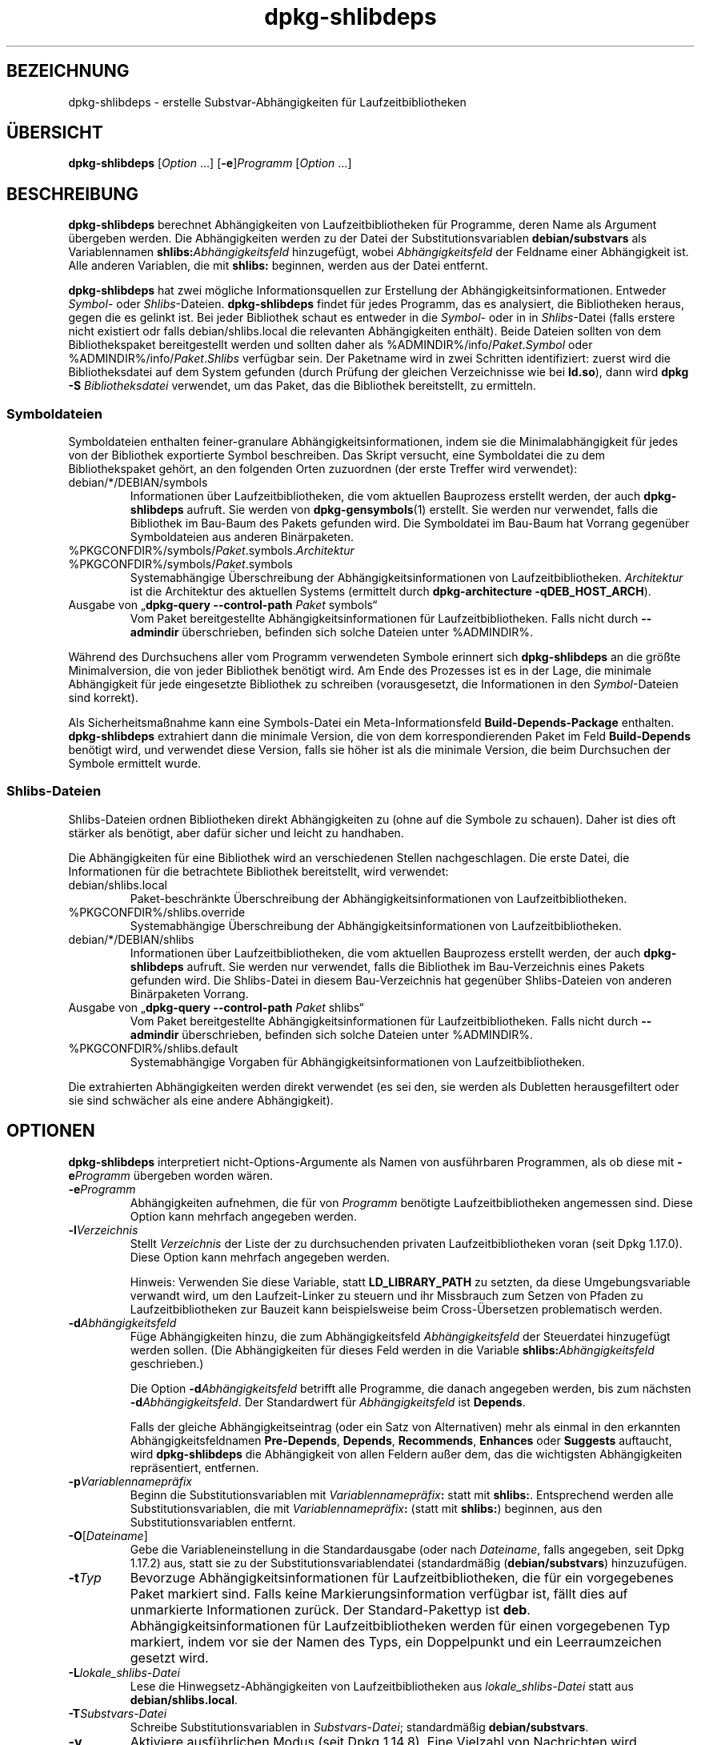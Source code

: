 .\" dpkg manual page - dpkg-deb(1)
.\"
.\" Copyright © 1995-1996 Ian Jackson <ijackson@chiark.greenend.org.uk>
.\" Copyright © 2000 Wichert Akkerman <wakkerma@debian.org>
.\" Copyright © 2006 Frank Lichtenheld <djpig@debian.org>
.\" Copyright © 2007-2011 Raphaël Hertzog <hertzog@debian.org>
.\" Copyright © 2011-2013, 2015 Guillem Jover <guillem@debian.org>
.\"
.\" This is free software; you can redistribute it and/or modify
.\" it under the terms of the GNU General Public License as published by
.\" the Free Software Foundation; either version 2 of the License, or
.\" (at your option) any later version.
.\"
.\" This is distributed in the hope that it will be useful,
.\" but WITHOUT ANY WARRANTY; without even the implied warranty of
.\" MERCHANTABILITY or FITNESS FOR A PARTICULAR PURPOSE.  See the
.\" GNU General Public License for more details.
.\"
.\" You should have received a copy of the GNU General Public License
.\" along with this program.  If not, see <https://www.gnu.org/licenses/>.
.
.\"*******************************************************************
.\"
.\" This file was generated with po4a. Translate the source file.
.\"
.\"*******************************************************************
.TH dpkg\-shlibdeps 1 %RELEASE_DATE% %VERSION% dpkg\-Programmsammlung
.nh
.SH BEZEICHNUNG
dpkg\-shlibdeps \- erstelle Substvar\-Abhängigkeiten für Laufzeitbibliotheken
.
.SH ÜBERSICHT
\fBdpkg\-shlibdeps\fP [\fIOption\fP …] [\fB\-e\fP]\fIProgramm\fP [\fIOption\fP …]
.
.SH BESCHREIBUNG
\fBdpkg\-shlibdeps\fP berechnet Abhängigkeiten von Laufzeitbibliotheken für
Programme, deren Name als Argument übergeben werden. Die Abhängigkeiten
werden zu der Datei der Substitutionsvariablen \fBdebian/substvars\fP als
Variablennamen \fBshlibs:\fP\fIAbhängigkeitsfeld\fP hinzugefügt, wobei
\fIAbhängigkeitsfeld\fP der Feldname einer Abhängigkeit ist. Alle anderen
Variablen, die mit \fBshlibs:\fP beginnen, werden aus der Datei entfernt.
.P
\fBdpkg\-shlibdeps\fP hat zwei mögliche Informationsquellen zur Erstellung der
Abhängigkeitsinformationen. Entweder \fISymbol\fP\- oder
\fIShlibs\fP\-Dateien. \fBdpkg\-shlibdeps\fP findet für jedes Programm, das es
analysiert, die Bibliotheken heraus, gegen die es gelinkt ist. Bei jeder
Bibliothek schaut es entweder in die \fISymbol\fP\- oder in in \fIShlibs\fP\-Datei
(falls erstere nicht existiert odr falls debian/shlibs.local die relevanten
Abhängigkeiten enthält). Beide Dateien sollten von dem Bibliothekspaket
bereitgestellt werden und sollten daher als
%ADMINDIR%/info/\fIPaket\fP.\fISymbol\fP oder %ADMINDIR%/info/\fIPaket\fP.\fIShlibs\fP
verfügbar sein. Der Paketname wird in zwei Schritten identifiziert: zuerst
wird die Bibliotheksdatei auf dem System gefunden (durch Prüfung der
gleichen Verzeichnisse wie bei \fBld.so\fP), dann wird \fBdpkg \-S
\fP\fIBibliotheksdatei\fP verwendet, um das Paket, das die Bibliothek
bereitstellt, zu ermitteln.
.SS Symboldateien
Symboldateien enthalten feiner\-granulare Abhängigkeitsinformationen, indem
sie die Minimalabhängigkeit für jedes von der Bibliothek exportierte Symbol
beschreiben. Das Skript versucht, eine Symboldatei die zu dem
Bibliothekspaket gehört, an den folgenden Orten zuzuordnen (der erste
Treffer wird verwendet):
.IP debian/*/DEBIAN/symbols
Informationen über Laufzeitbibliotheken, die vom aktuellen Bauprozess
erstellt werden, der auch \fBdpkg\-shlibdeps\fP aufruft. Sie werden von
\fBdpkg\-gensymbols\fP(1) erstellt. Sie werden nur verwendet, falls die
Bibliothek im Bau\-Baum des Pakets gefunden wird. Die Symboldatei im Bau\-Baum
hat Vorrang gegenüber Symboldateien aus anderen Binärpaketen.
.IP %PKGCONFDIR%/symbols/\fIPaket\fP.symbols.\fIArchitektur\fP
.IP %PKGCONFDIR%/symbols/\fIPaket\fP.symbols
Systemabhängige Überschreibung der Abhängigkeitsinformationen von
Laufzeitbibliotheken. \fIArchitektur\fP ist die Architektur des aktuellen
Systems (ermittelt durch \fBdpkg\-architecture \-qDEB_HOST_ARCH\fP).
.IP "Ausgabe von „\fBdpkg\-query \-\-control\-path\fP \fIPaket\fP symbols“"
Vom Paket bereitgestellte Abhängigkeitsinformationen für
Laufzeitbibliotheken. Falls nicht durch \fB\-\-admindir\fP überschrieben,
befinden sich solche Dateien unter %ADMINDIR%.
.P
Während des Durchsuchens aller vom Programm verwendeten Symbole erinnert
sich \fBdpkg\-shlibdeps\fP an die größte Minimalversion, die von jeder
Bibliothek benötigt wird. Am Ende des Prozesses ist es in der Lage, die
minimale Abhängigkeit für jede eingesetzte Bibliothek zu schreiben
(vorausgesetzt, die Informationen in den \fISymbol\fP\-Dateien sind korrekt).
.P
Als Sicherheitsmaßnahme kann eine Symbols\-Datei ein Meta\-Informationsfeld
\fBBuild\-Depends\-Package\fP enthalten. \fBdpkg\-shlibdeps\fP extrahiert dann die
minimale Version, die von dem korrespondierenden Paket im Feld
\fBBuild\-Depends\fP benötigt wird, und verwendet diese Version, falls sie höher
ist als die minimale Version, die beim Durchsuchen der Symbole ermittelt
wurde.
.SS Shlibs\-Dateien
Shlibs\-Dateien ordnen Bibliotheken direkt Abhängigkeiten zu (ohne auf die
Symbole zu schauen). Daher ist dies oft stärker als benötigt, aber dafür
sicher und leicht zu handhaben.
.P
Die Abhängigkeiten für eine Bibliothek wird an verschiedenen Stellen
nachgeschlagen. Die erste Datei, die Informationen für die betrachtete
Bibliothek bereitstellt, wird verwendet:
.IP debian/shlibs.local
Paket\-beschränkte Überschreibung der Abhängigkeitsinformationen von
Laufzeitbibliotheken.
.IP %PKGCONFDIR%/shlibs.override
Systemabhängige Überschreibung der Abhängigkeitsinformationen von
Laufzeitbibliotheken.
.IP debian/*/DEBIAN/shlibs
Informationen über Laufzeitbibliotheken, die vom aktuellen Bauprozess
erstellt werden, der auch \fBdpkg\-shlibdeps\fP aufruft. Sie werden nur
verwendet, falls die Bibliothek im Bau\-Verzeichnis eines Pakets gefunden
wird. Die Shlibs\-Datei in diesem Bau\-Verzeichnis hat gegenüber
Shlibs\-Dateien von anderen Binärpaketen Vorrang.
.IP "Ausgabe von „\fBdpkg\-query \-\-control\-path\fP \fIPaket\fP shlibs“"
Vom Paket bereitgestellte Abhängigkeitsinformationen für
Laufzeitbibliotheken. Falls nicht durch \fB\-\-admindir\fP überschrieben,
befinden sich solche Dateien unter %ADMINDIR%.
.IP %PKGCONFDIR%/shlibs.default
Systemabhängige Vorgaben für Abhängigkeitsinformationen von
Laufzeitbibliotheken.
.P
Die extrahierten Abhängigkeiten werden direkt verwendet (es sei den, sie
werden als Dubletten herausgefiltert oder sie sind schwächer als eine andere
Abhängigkeit).
.SH OPTIONEN
\fBdpkg\-shlibdeps\fP interpretiert nicht\-Options\-Argumente als Namen von
ausführbaren Programmen, als ob diese mit \fB\-e\fP\fIProgramm\fP übergeben worden
wären.
.TP 
\fB\-e\fP\fIProgramm\fP
Abhängigkeiten aufnehmen, die für von \fIProgramm\fP benötigte
Laufzeitbibliotheken angemessen sind. Diese Option kann mehrfach angegeben
werden.
.TP 
\fB\-l\fP\fIVerzeichnis\fP
Stellt \fIVerzeichnis\fP der Liste der zu durchsuchenden privaten
Laufzeitbibliotheken voran (seit Dpkg 1.17.0). Diese Option kann mehrfach
angegeben werden.

Hinweis: Verwenden Sie diese Variable, statt \fBLD_LIBRARY_PATH\fP zu setzten,
da diese Umgebungsvariable verwandt wird, um den Laufzeit\-Linker zu steuern
und ihr Missbrauch zum Setzen von Pfaden zu Laufzeitbibliotheken zur Bauzeit
kann beispielsweise beim Cross\-Übersetzen problematisch werden.
.TP 
\fB\-d\fP\fIAbhängigkeitsfeld\fP
Füge Abhängigkeiten hinzu, die zum Abhängigkeitsfeld \fIAbhängigkeitsfeld\fP
der Steuerdatei hinzugefügt werden sollen. (Die Abhängigkeiten für dieses
Feld werden in die Variable \fBshlibs:\fP\fIAbhängigkeitsfeld\fP geschrieben.)

Die Option \fB\-d\fP\fIAbhängigkeitsfeld\fP betrifft alle Programme, die danach
angegeben werden, bis zum nächsten \fB\-d\fP\fIAbhängigkeitsfeld\fP. Der
Standardwert für \fIAbhängigkeitsfeld\fP ist \fBDepends\fP.

Falls der gleiche Abhängigkeitseintrag (oder ein Satz von Alternativen) mehr
als einmal in den erkannten Abhängigkeitsfeldnamen \fBPre\-Depends\fP,
\fBDepends\fP, \fBRecommends\fP, \fBEnhances\fP oder \fBSuggests\fP auftaucht, wird
\fBdpkg\-shlibdeps\fP die Abhängigkeit von allen Feldern außer dem, das die
wichtigsten Abhängigkeiten repräsentiert, entfernen.
.TP 
\fB\-p\fP\fIVariablennamepräfix\fP
Beginn die Substitutionsvariablen mit \fIVariablennamepräfix\fP\fB:\fP statt mit
\fBshlibs:\fP. Entsprechend werden alle Substitutionsvariablen, die mit
\fIVariablennamepräfix\fP\fB:\fP (statt mit \fBshlibs:\fP) beginnen, aus den
Substitutionsvariablen entfernt.
.TP 
\fB\-O\fP[\fIDateiname\fP]
Gebe die Variableneinstellung in die Standardausgabe (oder nach
\fIDateiname\fP, falls angegeben, seit Dpkg 1.17.2) aus, statt sie zu der
Substitutionsvariablendatei (standardmäßig (\fBdebian/substvars\fP)
hinzuzufügen.
.TP 
\fB\-t\fP\fITyp\fP
Bevorzuge Abhängigkeitsinformationen für Laufzeitbibliotheken, die für ein
vorgegebenes Paket markiert sind. Falls keine Markierungsinformation
verfügbar ist, fällt dies auf unmarkierte Informationen zurück. Der
Standard\-Pakettyp ist \fBdeb\fP. Abhängigkeitsinformationen für
Laufzeitbibliotheken werden für einen vorgegebenen Typ markiert, indem vor
sie der Namen des Typs, ein Doppelpunkt und ein Leerraumzeichen gesetzt
wird.
.TP 
\fB\-L\fP\fIlokale_shlibs\-Datei\fP
Lese die Hinwegsetz\-Abhängigkeiten von Laufzeitbibliotheken aus
\fIlokale_shlibs\-Datei\fP statt aus \fBdebian/shlibs.local\fP.
.TP 
\fB\-T\fP\fISubstvars\-Datei\fP
Schreibe Substitutionsvariablen in \fISubstvars\-Datei\fP; standardmäßig
\fBdebian/substvars\fP.
.TP 
\fB\-v\fP
Aktiviere ausführlichen Modus (seit Dpkg 1.14.8). Eine Vielzahl von
Nachrichten wird angezeigt, um zu erklären, was \fBdpkg\-shlibdeps\fP
durchführt.
.TP 
\fB\-x\fP\fIPaket\fP
Schließe das Paket von den generierten Abhängigkeiten aus (seit Dpkg
1.14.8). Dies ist für Pakete nützlich, die ELF\-Programmdateien (Programme
oder Bibliothekserweiterungen) bereitstellen, die eine Bibliothek im
gleichen Paket verwenden, um selbst\-Abhängigkeiten zu vermeiden. Diese
Option kann mehrfach verwendet werden, um mehrere Pakete auszuschließen.
.TP 
\fB\-S\fP\fIPaketbauverzeichnis\fP
Schaue beim Versuch, eine Bibliothek zu finden, zuerst in
\fIPaketbauverzeichnis\fP (seit Dpkg 1.14.15). Dies ist nützlich, wenn das
Quellpaket mehrere Spielarten der gleichen Bibliothek baut und Sie
sicherstellen wollen, dass Sie die Abhängigkeit aus einem bestimmten
Binärpaket erhalten. Sie können diese Option mehrfach verwenden:
Verzeichnisse werden in der gleichen Reihenfolge vor Verzeichnissen anderer
Binärpakete probiert.
.TP 
\fB\-I\fP\fIPaketbauverzeichnis\fP
Ignoriert \fIPaketbauverzeichnis\fP bei Schauen nach Shlibs, Symbolen und
gemeinsam benutzten Bibliotheken (seit Dpkg 1.18.5). Sie können diese Option
mehrfach verwenden.
.TP 
\fB\-\-ignore\-missing\-info\fP
Falls keine Abhängigkeitsinformationen für die Laufzeitbibliothek gefunden
werden kann, erfolgt kein Fehlschlag (seit Dpkg 1.14.8). Von der Verwendung
dieser Option wird abgearten, da alle Bibliotheken
Abhängigkeitsinformationen bereitstellen sollten (entweder über
shlibs\-Dateien oder über symbols\-Dateien), selbst falls diese noch nicht von
anderen Paketen verwendet werden.
.TP 
\fB\-\-warnings=\fP\fIWert\fP
\fIWert\fP ist ein Bitfeld, das den Satz an Warnungen definiert, die von
\fBdpkg\-shlibdeps\fP ausgegeben werden können (seit Dpkg 1.14.17). Bit 0
(Wert=1) aktiviert die Warnung „Symbol \fISym\fP, verwendet von \fIProgramm\fP, in
keiner der Bibliotheken gefunden.“, Bit 1 (Wert=2) aktiviert die Warnung
„Das Paket könnte eine nutzlose Abhängigkeit vermeiden“ und Bit 2 (Wert=4)
aktiviert die Warnung „\fIProgramm\fP sollte nicht gegen \fIBibliothek\fP gelinkt
werden“. Standardmäßig ist \fIWert\fP 3: die ersten zwei Warnungen sind
standardmäßig aktiv, die letzte nicht. Setzten Sie \fIWert\fP auf 7, falls Sie
möchten, dass alle Warnungen aktiv sein sollen.
.TP 
\fB\-\-admindir=\fP\fIVerz\fP
Ändert den Ablageort der \fBdpkg\fP\-Datenbank (seit Dpkg 1.14.0). Der
Standardort ist \fI%ADMINDIR%\fP.
.TP 
\fB\-?\fP, \fB\-\-help\fP
Zeige den Bedienungshinweis und beende.
.TP 
\fB\-\-version\fP
Gebe die Version aus und beende sich.
.
.SH DIAGNOSE
.SS Warnungen
Da \fBdpkg\-shlibdeps\fP den Symbolsatz, der von jedem Programm des erstellten
Pakets verwendet wird, analysiert, ist es in mehreren Fällen in der Lage,
Warnungen auszugeben. Sie informieren Sie über Dinge, die im Paket
verbessert werden können. Meistens betreffen diese Verbesserungen direkt die
Quellen der Originalautoren. In der Reihenfolge abnehmender Wichtigkeit
folgen hier die relevanten Warnungen, die auftauchen könnten:
.TP 
\fBSymbol\fP \fI Symbol\fP\fB, verwendet von \fP\fIProgramm\fP\fB, in keiner der Bibliotheken gefunden.\fP
Das angegebene Symbol wurde nicht in den Bibliotheken gefunden, gegen die
das Programm gelinkt wurde. \fIProgramm\fP ist höchstwahrscheinlich eine
Bibliothek und muss mit zusätzlichen Bibliotheken während des Bau\-Prozesses
gelinkt werden (Option \fB\-l\fP\fIBibliothek\fP des Linkers).
.TP 
\fIProgramm\fP\fB enthält eine nicht\-auflösbare Referenz auf Symbol \fP\fISym\fP\fB: wahrscheinlich eine Erweiterung\fP.
Das angegebene Symbol wurde nicht in den Bibliotheken gefunden, die mit
diesem Programm verlinkt sind. Das \fIProgamm\fP ist höchstwahrscheinlich eine
Erweiterung und das Symbol wird von dem Programm bereitgestellt, das diese
Erweiterung lädt. Theoretisch verfügt eine Erweiterung nicht über einen
SONAMEn, allerdings ist dies bei diesem Programm der Fall und daher konnte
es nicht eindeutig als Erweiterung erkannt werden. Die Tatsache, dass dieses
Programm in einem nicht\-öffentlichen Verzeichnis gespeichert wird ist
allerdings ein starkes Anzeichen dafür, dass es keine normale gemeinsam
benutzte Bibliothek ist. Falls dieses Programm tatsächlich eine Erweiterung
ist, ignorieren Sie die Warnung. Allerdings besteht immer die Möglichkeit,
dass es eine echte Bibliothek ist und dass Programme, die damit verlinken,
einen RPATH verwenden, so dass der dynamische Lader sie findet. In diesem
Fall ist die Bibliothek beschädigt und muss repariert werden.
.TP 
\fBDas Paket könnte eine nutzlose Abhängigkeit vermeiden, falls \fP\fIProgramm\fP\fB nicht gegen \fP\fIBibliothek\fP\fB gelinkt wäre (es verwendet keines der Symbole der Bibliothek).\fP
Keines der \fIProgramme\fP die gegen \fIBibliothek\fP gelinkt sind verwendet eines
der von der Bibliothek bereitgestellten Symbole. Indem Sie die Programme
korrigierten, vermieden Sie die Abhängigkeit, die mit dieser Bibliothek
verbunden ist (es sei denn, die Abhängigkeit wird auch durch eine andere
Bibliothek generiert, die diese Bibliothek wirklich verwendet).
.TP 
\fBDas Paket könnte eine nutzlose Abhängigkeit vermeiden, falls \fP\fIProgramme\fP\fB nicht gegen \fP\fIBibliothek\fP\fB gelinkt wären (sie verwenden keines der Symbole der Bibliothek).\fP
Exakt das gleiche wie die obige Warnung, aber für mehrere Programme.
.TP 
\fIProgramm\fP\fB sollte nicht gegen \fP\fIBibliothek\fP\fB gelinkt werden (es verwendet keines der Bibliotheks\-Symbole).\fP
Das \fIProgramm\fP ist gegen eine Bibliothek gelinkt, die es nicht
benötigt. Das ist kein Problem, aber bei der Ladezeit können kleine
Leistungsverbesserungen erreicht werden, indem diese Bibliothek nicht in das
Programm gelinkt wird. Diese Warnung überprüft die gleichen Informationen
wie die vorhergehende, allerdings für jedes Programm statt global für alle
überprüften Programme.
.SS Fehler
\fBdpkg\-shlibdeps\fP wird fehlschlagen, falls es eine vom Programm verwendete
öffentliche Bibliothek nicht finden kann oder falls diese Bibliothek keine
zugeordneten Abhängigkeitsinformationen hat (entweder eine Shlibs\- oder
Symbols\-Datei). Eine öffentliche Bibliothek hat einen SONAME und ist
versioniert (libirgendwas.so.\fIX\fP). Eine private Bibliothek (wie z.B. ein
Erweiterung) sollte keinen SONAME haben und braucht nicht versioniert zu
sein.
.TP 
\fBkonnte Bibliothek \fP\fISONAME\-der\-Bibliothek\fP\fB benötigt von \fP\fIProgramm\fP\fB nicht finden (ihr RPATH ist »\fP\fIrpath\fP\fB«).\fP
Das \fIProgramm\fP verwendet eine Bibliothek mit Namen
\fISONAME\-der\-Bibliothek\fP, aber \fBdpkg\-shlibdeps\fP konnte diese Bibliothek
nicht finden. \fBdpkg\-shlibdeps\fP erstellt folgendermaßen eine Liste der zu
prüfenden Verzeichnisse: im RPATH des Programms aufgeführte Verzeichnisse,
durch die Option \fB\-l\fP hinzugefügte Verzeichnisse, in der Umgebungsvariable
\fBLD_LIBRARY_PATH\fP aufgeführte Verzeichnisse, Cross\-Multiarch\-Verzeichnisse
(z.B. /lib/arm64\-linux\-gnu, /usr/lib/arm64\-linux\-gnu), standardmäßige
öffentliche Verzeichnisse (/lib, /usr/lib), in /etc/ld.so.conf aufgeführte
Verzeichnisse und veraltete Multilib\-Verzeichnisse (/lib32, /usr/lib32,
/lib64, /usr/lib64). Dann prüft es diese Verzeichnisse im Bau\-Baum des
analysierten Pakets, in den mit der Befehlszeilenoption \fB\-S\fP angegebenen
Paketbauverzeichnissen, in anderen Paketbau\-Bäumen, die eine DEBIAN/shlibs\-
oder DEBIAN/symbols\-Datei enthalten und schließlich im
Wurzelverzeichnis. Falls die Bibliothek nicht in einem dieser Verzeichnisse
gefunden wird, erhalten Sie diesen Fehler.

Falls sich die nicht gefundene Bibliothek in einem privaten Verzeichnis des
gleichen Pakets befindet, müssen Sie das Verzeichnis mit \fB\-l\fP
hinzufügen. Falls sie sich in einem anderen gerade zu bauenden Paket
befindet, müssen Sie sicherstellen, dass die »shlibs/symbols«\-Datei dieses
Pakets bereits angelegt ist und dass \fB\-l\fP das geeignete Verzeichnis
enthält, falls die Bibliothek zudem in einem privaten Verzeichnis liegt.
.TP 
\fBKeine Abhängigkeitsinformationen für \fP\fIBibliotheksdatei\fP\fB (verwendet von \fP\fIProgramm\fP\fB) gefunden.\fP
Die von \fIProgramm\fP benötigte Bibliothek wurde von \fBdpkg\-shlibdeps\fP in
\fIBibliotheksdatei\fP gefunden, allerdings konnte \fBdpkg\-shlibdeps\fP keine
Abhängigkeitsinformationen für diese Bibliothek ermitteln. Um die
Abhängigkeit herauszufinden, hat es versucht, die Bibliothek mittels \fBdpkg
\-S \fP\fIBibliotheksdatei\fP auf ein Debian\-Paket abzubilden. Dann überprüfte es
die zugehörigen Shlibs\- und Symboldateien in %ADMINDIR%/info/ und die
verschiedenen Paketbaubäume (debian/*/DEBIAN/).

Dieser Fehlschlag kann durch defekte oder fehlende Shlibs\- oder
Symboldateien im Paket der Bibliothek ausgelöst werden. Er könnte auch
auftreten, falls die Bibliothek im gleichen Quellpaket gebaut wird und die
Shlibs\-Datei noch nicht angelegt wurde (wobei Sie in diesem Fall
debian/rules korrigieren müssen, damit die Shlibs\-Datei erstellt wird bevor
\fBdpkg\-shlibdeps\fP aufgerufen wird). Defekte RPATH können auch dazu führen,
dass die Bibliothek unter nicht\-kanonischen Namen gefunden wird
(beispielsweise /usr/lib/openoffice.org/../lib/libssl.so.0.9.8 statt
/usr/lib/libssl.so.0.9.8), so dass dann diese keinem Paket zugeordnet ist;
\fBdpkg\-shlibdeps\fP versucht dies zu umgehen, indem es auf einen kanonischen
Namen (mittels \fBrealpath\fP(3)) zurückfällt, allerdings könnte dies manchmal
nicht funktionieren. Es ist immer am besten, den RPATH zu bereinigen, um
Probleme zu vermeiden.

Viele weitere Informationen darüber, wo nach Abhängigkeitsinformationen
gesucht wird, können durch einen Aufruf von \fBdpkg\-shlibdeps\fP im
detaillierten Modus (\fB\-v\fP) erhalten werden. Dies kann nützlich sein, falls
Sie nicht verstehen, warum es Ihnen diesen Fehler meldet.
.SH "SIEHE AUCH"
\fBdeb\-shlibs\fP(5), \fBdeb\-symbols\fP(5), \fBdpkg\-gensymbols\fP(1).
.SH ÜBERSETZUNG
Die deutsche Übersetzung wurde 2004, 2006-2016 von Helge Kreutzmann
<debian@helgefjell.de>, 2007 von Florian Rehnisch <eixman@gmx.de> und
2008 von Sven Joachim <svenjoac@gmx.de>
angefertigt. Diese Übersetzung ist Freie Dokumentation; lesen Sie die
GNU General Public License Version 2 oder neuer für die Kopierbedingungen.
Es gibt KEINE HAFTUNG.

